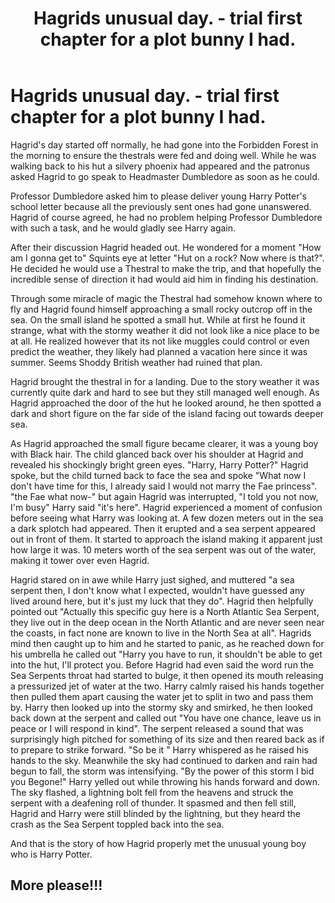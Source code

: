#+TITLE: Hagrids unusual day. - trial first chapter for a plot bunny I had.

* Hagrids unusual day. - trial first chapter for a plot bunny I had.
:PROPERTIES:
:Author: IdentityReset
:Score: 6
:DateUnix: 1618536917.0
:DateShort: 2021-Apr-16
:FlairText: Self-Promotion
:END:
Hagrid's day started off normally, he had gone into the Forbidden Forest in the morning to ensure the thestrals were fed and doing well. While he was walking back to his hut a silvery phoenix had appeared and the patronus asked Hagrid to go speak to Headmaster Dumbledore as soon as he could.

Professor Dumbledore asked him to please deliver young Harry Potter's school letter because all the previously sent ones had gone unanswered. Hagrid of course agreed, he had no problem helping Professor Dumbledore with such a task, and he would gladly see Harry again.

After their discussion Hagrid headed out. He wondered for a moment "How am I gonna get to" Squints eye at letter "Hut on a rock? Now where is that?". He decided he would use a Thestral to make the trip, and that hopefully the incredible sense of direction it had would aid him in finding his destination.

Through some miracle of magic the Thestral had somehow known where to fly and Hagrid found himself approaching a small rocky outcrop off in the sea. On the small island he spotted a small hut. While at first he found it strange, what with the stormy weather it did not look like a nice place to be at all. He realized however that its not like muggles could control or even predict the weather, they likely had planned a vacation here since it was summer. Seems Shoddy British weather had ruined that plan.

Hagrid brought the thestral in for a landing. Due to the story weather it was currently quite dark and hard to see but they still managed well enough. As Hagrid approached the door of the hut he looked around, he then spotted a dark and short figure on the far side of the island facing out towards deeper sea.

As Hagrid approached the small figure became clearer, it was a young boy with Black hair. The child glanced back over his shoulder at Hagrid and revealed his shockingly bright green eyes. "Harry, Harry Potter?" Hagrid spoke, but the child turned back to face the sea and spoke "What now I don't have time for this, I already said I would not marry the Fae princess". "the Fae what now-" but again Hagrid was interrupted, "I told you not now, I'm busy" Harry said "it's here". Hagrid experienced a moment of confusion before seeing what Harry was looking at. A few dozen meters out in the sea a dark splotch had appeared. Then it erupted and a sea serpent appeared out in front of them. It started to approach the island making it apparent just how large it was. 10 meters worth of the sea serpent was out of the water, making it tower over even Hagrid.

Hagrid stared on in awe while Harry just sighed, and muttered "a sea serpent then, I don't know what I expected, wouldn't have guessed any lived around here, but it's just my luck that they do". Hagrid then helpfully pointed out "Actually this specific guy here is a North Atlantic Sea Serpent, they live out in the deep ocean in the North Atlantic and are never seen near the coasts, in fact none are known to live in the North Sea at all". Hagrids mind then caught up to him and he started to panic, as he reached down for his umbrella he called out "Harry you have to run, it shouldn't be able to get into the hut, I'll protect you. Before Hagrid had even said the word run the Sea Serpents throat had started to bulge, it then opened its mouth releasing a pressurized jet of water at the two. Harry calmly raised his hands together then pulled them apart causing the water jet to split in two and pass them by. Harry then looked up into the stormy sky and smirked, he then looked back down at the serpent and called out "You have one chance, leave us in peace or I will respond in kind". The serpent released a sound that was surprisingly high pitched for something of its size and then reared back as if to prepare to strike forward. "So be it " Harry whispered as he raised his hands to the sky. Meanwhile the sky had continued to darken and rain had begun to fall, the storm was intensifying. "By the power of this storm I bid you Begone!" Harry yelled out while throwing his hands forward and down. The sky flashed, a lightning bolt fell from the heavens and struck the serpent with a deafening roll of thunder. It spasmed and then fell still, Hagrid and Harry were still blinded by the lightning, but they heard the crash as the Sea Serpent toppled back into the sea.

And that is the story of how Hagrid properly met the unusual young boy who is Harry Potter.


** More please!!!
:PROPERTIES:
:Author: MaxBoom93Official
:Score: 2
:DateUnix: 1618555285.0
:DateShort: 2021-Apr-16
:END:
